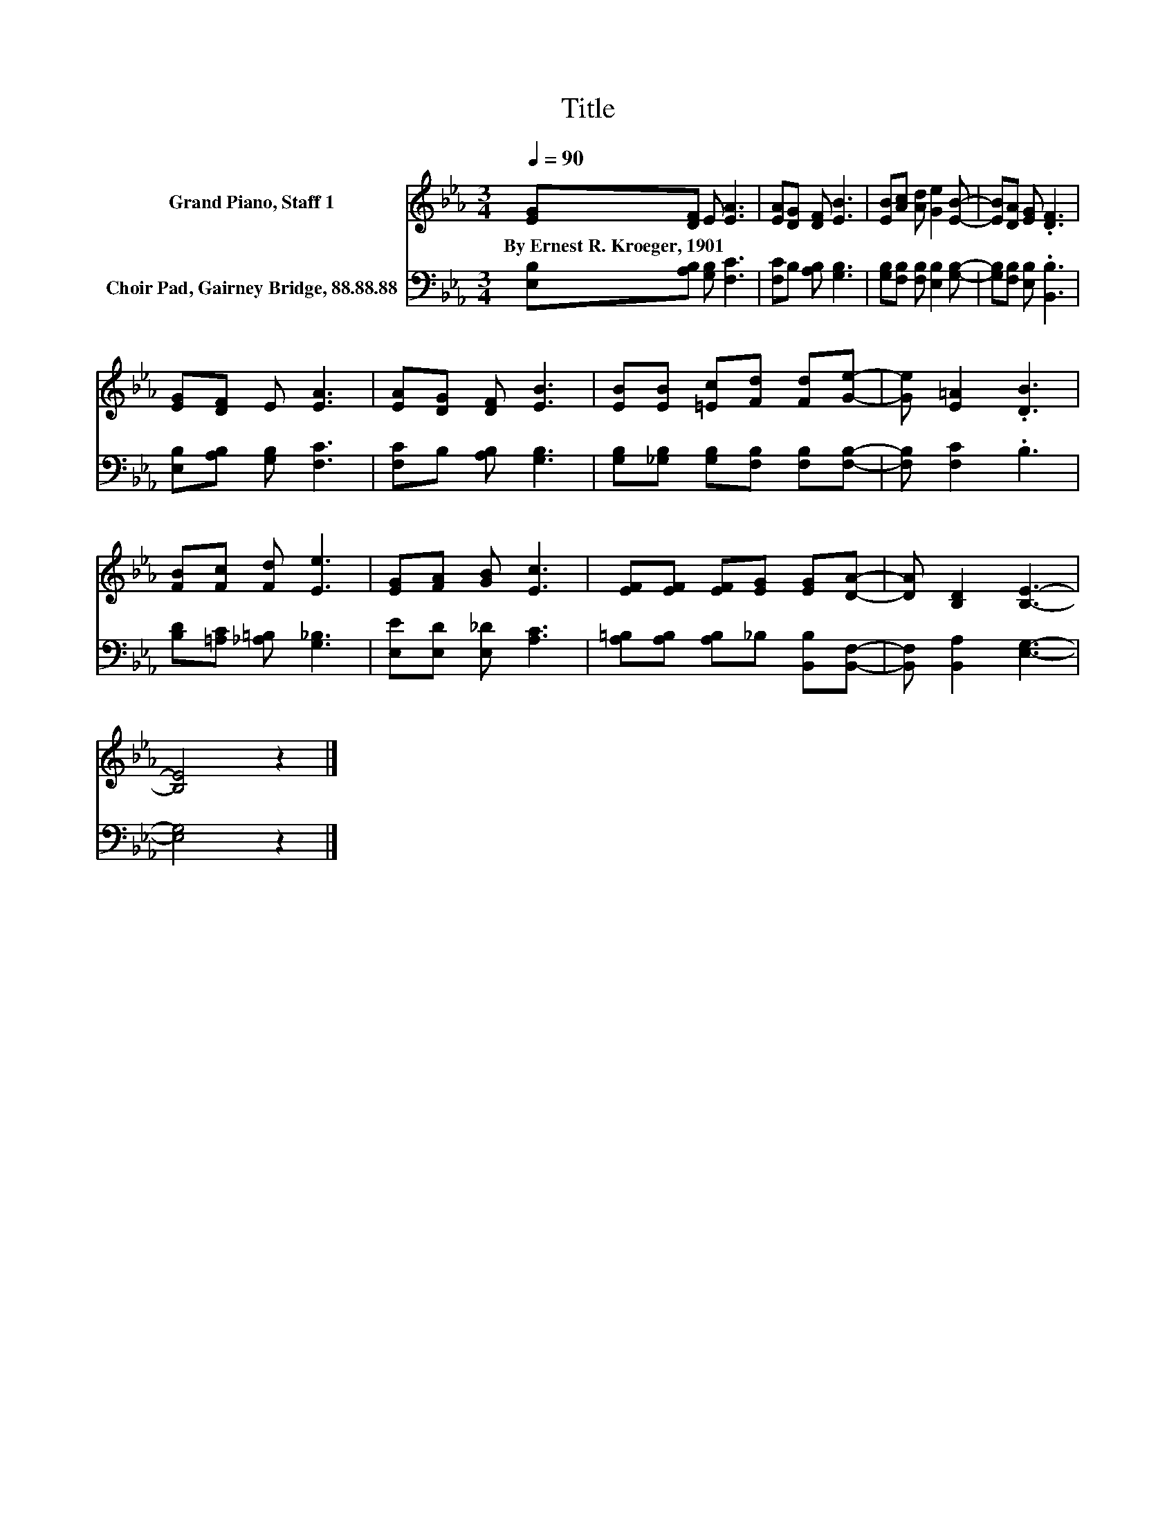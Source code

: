 X:1
T:Title
%%score 1 2
L:1/8
Q:1/4=90
M:3/4
K:Eb
V:1 treble nm="Grand Piano, Staff 1"
V:2 bass nm="Choir Pad, Gairney Bridge, 88.88.88"
V:1
 [EG][DF] E [EA]3 | [EA][DG] [DF] [EB]3 | [EB][Ac] [Ad] [Ge]2 [EB]- | [EB][DA] [EG] .[DF]3 | %4
w: By~Ernest~R.~Kroeger,~1901 * * *||||
 [EG][DF] E [EA]3 | [EA][DG] [DF] [EB]3 | [EB][EB] [=Ec][Fd] [Fd][Ge]- | [Ge] [E=A]2 .[DB]3 | %8
w: ||||
 [FB][Fc] [Fd] [Ee]3 | [EG][FA] [GB] [Ec]3 | [EF][EF] [EF][EG] [EG][DA]- | [DA] [B,D]2 [B,E]3- | %12
w: ||||
 [B,E]4 z2 |] %13
w: |
V:2
 [E,B,][A,B,] [G,B,] [F,C]3 | [F,C]B, [A,B,] [G,B,]3 | [G,B,][F,B,] [F,B,] [E,B,]2 [G,B,]- | %3
 [G,B,][F,B,] [E,B,] .[B,,B,]3 | [E,B,][A,B,] [G,B,] [F,C]3 | [F,C]B, [A,B,] [G,B,]3 | %6
 [G,B,][_G,B,] [G,B,][F,B,] [F,B,][F,B,]- | [F,B,] [F,C]2 .B,3 | [B,D][=A,C] [_A,=B,] [G,_B,]3 | %9
 [E,E][E,D] [E,_D] [A,C]3 | [A,=B,][A,B,] [A,B,]_B, [B,,B,][B,,F,]- | [B,,F,] [B,,A,]2 [E,G,]3- | %12
 [E,G,]4 z2 |] %13


